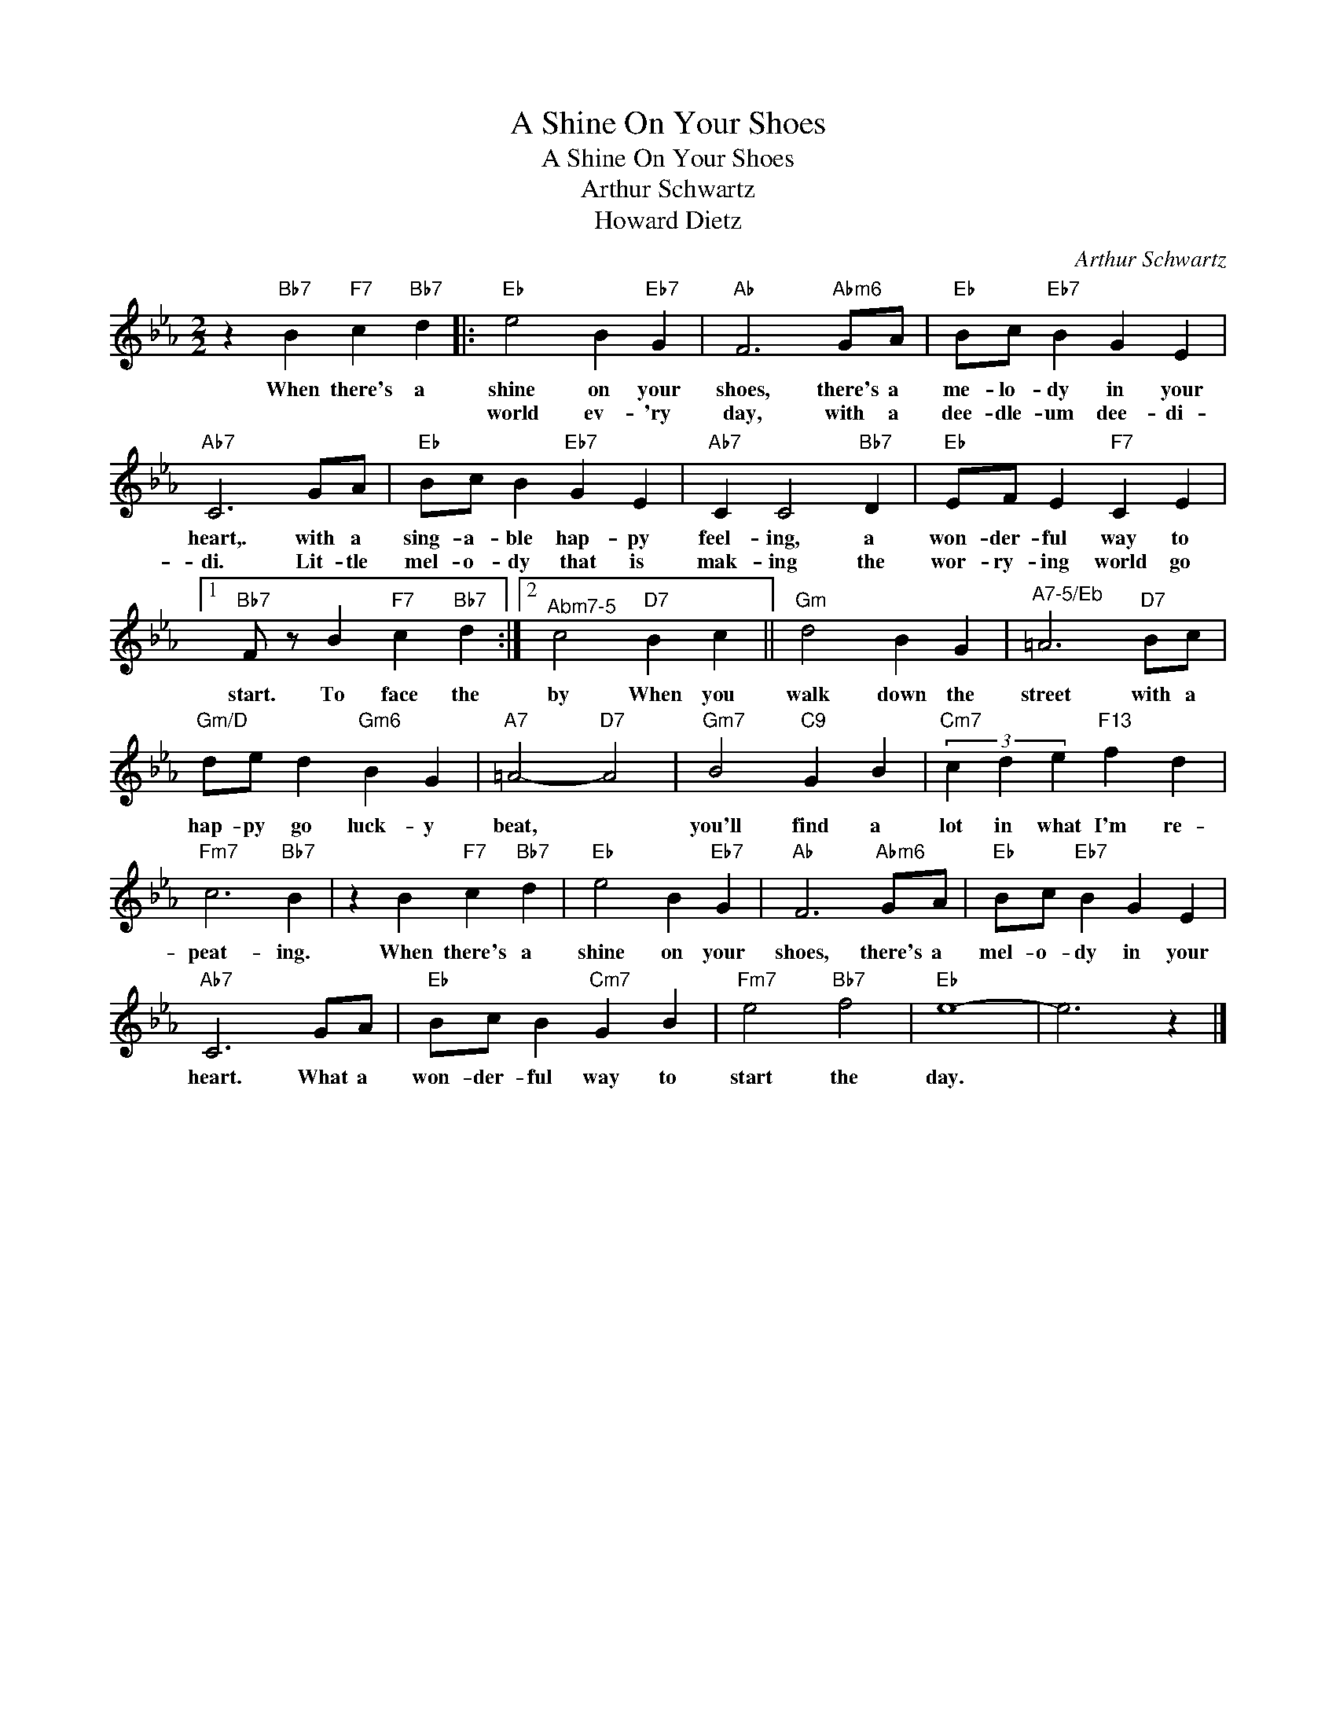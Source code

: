 X:1
T:A Shine On Your Shoes
T:A Shine On Your Shoes
T:Arthur Schwartz
T:Howard Dietz
C:Arthur Schwartz
Z:All Rights Reserved
L:1/4
M:2/2
K:Eb
V:1 treble 
%%MIDI program 40
V:1
 z"Bb7" B"F7" c"Bb7" d |:"Eb" e2 B"Eb7" G |"Ab" F3"Abm6" G/A/ |"Eb" B/c/"Eb7" B G E | %4
w: When there's a|shine on your|shoes, there's a|me- lo- dy in your|
w: |world ev- 'ry|day, with a|dee- dle- um dee- di-|
"Ab7" C3 G/A/ |"Eb" B/c/ B"Eb7" G E |"Ab7" C C2"Bb7" D |"Eb" E/F/ E"F7" C E |1 %8
w: heart,. with a|sing- a- ble hap- py|feel- ing, a|won- der- ful way to|
w: di. Lit- tle|mel- o- dy that is|mak- ing the|wor- ry- ing world go|
"Bb7" F/ z/ B"F7" c"Bb7" d :|2"^Abm7-5" c2"D7" B c ||"Gm" d2 B G |"^A7-5/Eb" =A3"D7" B/c/ | %12
w: start. To face the|by When you|walk down the|street with a|
w: ||||
"Gm/D" d/e/ d"Gm6" B G |"A7" =A2-"D7" A2 |"Gm7" B2"C9" G B |"Cm7" (3c d e"F13" f d | %16
w: hap- py go luck- y|beat, *|you'll find a|lot in what I'm re-|
w: ||||
"Fm7" c3"Bb7" B | z B"F7" c"Bb7" d |"Eb" e2 B"Eb7" G |"Ab" F3"Abm6" G/A/ |"Eb" B/c/"Eb7" B G E | %21
w: peat- ing.|When there's a|shine on your|shoes, there's a|mel- o- dy in your|
w: |||||
"Ab7" C3 G/A/ |"Eb" B/c/ B"Cm7" G B |"Fm7" e2"Bb7" f2 |"Eb" e4- | e3 z |] %26
w: heart. What a|won- der- ful way to|start the|day.||
w: |||||


